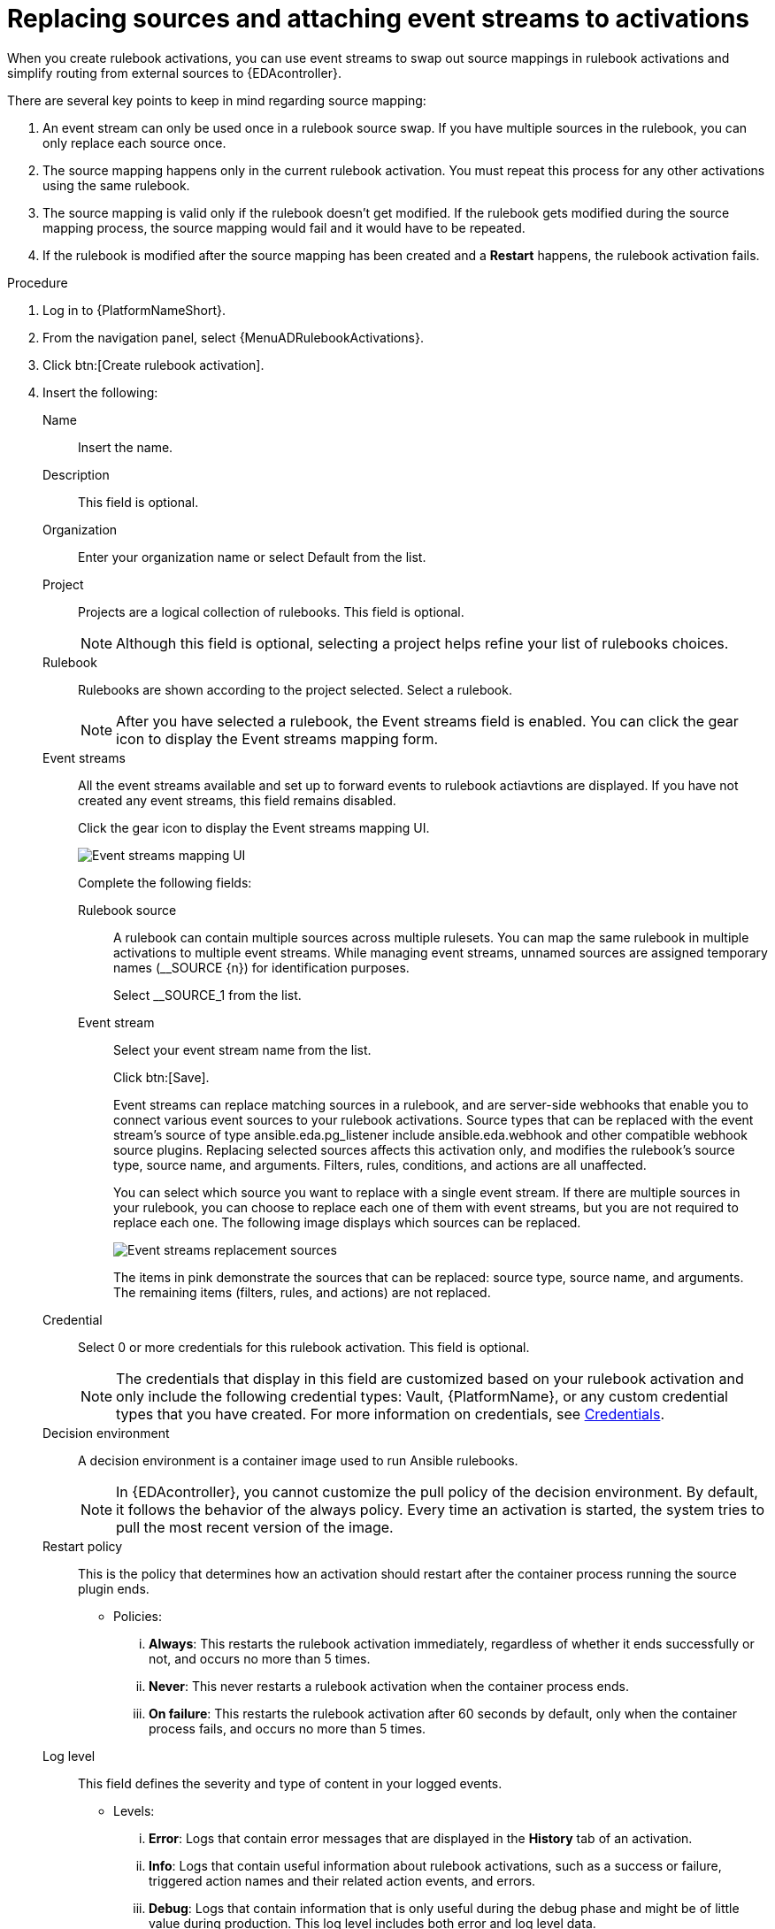 :_mod-docs-content-type: PROCEDURE
[id="eda-replace-sources-with-event-streams"] 

= Replacing sources and attaching event streams to activations

[role="_abstract"]
When you create rulebook activations, you can use event streams to swap out source mappings in rulebook activations and simplify routing from external sources to {EDAcontroller}. 

There are several key points to keep in mind regarding source mapping:

. An event stream can only be used once in a rulebook source swap. If you have multiple sources in the rulebook, you can only replace each source once.
. The source mapping happens only in the current rulebook activation. You must repeat this process for any other activations using the same rulebook.
. The source mapping is valid only if the rulebook doesn't get modified. If the rulebook gets modified during the source mapping process, the source mapping would fail and it would  have to be repeated.
. If the rulebook is modified after the source mapping has been created and a *Restart* happens, the rulebook activation fails.


.Procedure

. Log in to {PlatformNameShort}.
. From the navigation panel, select {MenuADRulebookActivations}.
. Click btn:[Create rulebook activation].
. Insert the following:
+
Name:: Insert the name.
Description:: This field is optional.
Organization:: Enter your organization name or select Default from the list.
Project:: Projects are a logical collection of rulebooks. This field is optional.
+
[NOTE]
====
Although this field is optional, selecting a project helps refine your list of rulebooks choices. 
====

Rulebook:: Rulebooks are shown according to the project selected. Select a rulebook.
+
[NOTE]
====
After you have selected a rulebook, the Event streams field is enabled. You can click the gear icon to display the Event streams mapping form.   
====

Event streams:: All the event streams available and set up to forward events to rulebook actiavtions are displayed. If you have not created any event streams, this field remains disabled.
+
Click the gear icon to display the Event streams mapping UI. 
+
image:eda-latest-event-streams-mapping.png[Event streams mapping UI]
+
Complete the following fields:
+
Rulebook source::: A rulebook can contain multiple sources across multiple rulesets. You can map the same rulebook in multiple activations to multiple event streams. While managing event streams, unnamed sources are assigned temporary names (__SOURCE {n}) for identification purposes.
+
Select __SOURCE_1 from the list.
+
Event stream::: Select your event stream name from the list.
+
Click btn:[Save].
+
Event streams can replace matching sources in a rulebook, and are server-side webhooks that enable you to connect various event sources to your rulebook activations. Source types that can be replaced with the event stream's source of type ansible.eda.pg_listener include ansible.eda.webhook and other compatible webhook source plugins. Replacing selected sources affects this activation only, and modifies the rulebook's source type, source name, and arguments. Filters, rules, conditions, and actions are all unaffected.
+
You can select which source you want to replace with a single event stream. If there are multiple sources in your rulebook, you can choose to replace each one of them with event streams, but you are not required to replace each one. The following image displays which sources can be replaced.
+
image:eda-event-streams-swapping-sources.png[Event streams replacement sources]
+
The items in pink demonstrate the sources that can be replaced: source type, source name, and arguments. The remaining items (filters, rules, and actions) are not replaced. 
+
Credential:: Select 0 or more credentials for this rulebook activation. This field is optional.
+
[NOTE]
====
The credentials that display in this field are customized based on your rulebook activation and only include the following credential types: Vault, {PlatformName}, or any custom credential types that you have created. For more information on credentials, see link:https://docs.redhat.com/en/documentation/red_hat_ansible_automation_platform/2.5/html-single/using_automation_decisions/index#eda-credentials[Credentials].
====
+
Decision environment:: A decision environment is a container image used to run Ansible rulebooks.
+
[NOTE]
====
In {EDAcontroller}, you cannot customize the pull policy of the decision environment. By default, it follows the behavior of the always policy. Every time an activation is started, the system tries to pull the most recent version of the image.
====
Restart policy:: This is the policy that determines how an activation should restart after the container process running the source plugin ends.
*** Policies:
... *Always*: This restarts the rulebook activation immediately, regardless of whether it ends successfully or not, and occurs no more than 5 times.
... *Never*: This never restarts a rulebook activation when the container process ends.
... *On failure*: This restarts the rulebook activation after 60 seconds by default, only when the container process fails, and occurs no more than 5 times.
Log level:: This field defines the severity and type of content in your logged events. 
*** Levels:
... *Error*: Logs that contain error messages that are displayed in the *History* tab of an activation. 
... *Info*: Logs that contain useful information about rulebook activations, such as a success or failure, triggered action names and their related action events, and errors.
... *Debug*: Logs that contain information that is only useful during the debug phase and might be of little value during production. 
This log level includes both error and log level data. 
Service name:: This defines a service name for Kubernetes to configure inbound connections if the activation exposes a port. This field is optional.
Rulebook activation enabled?:: This automatically enables the rulebook activation to run.
Variables:: The variables for the rulebook are in a JSON or YAML format.
The content would be equivalent to the file passed through the `--vars` flag of ansible-rulebook command.
Options:: Check the *Skip audit events* option if you do not want to see your events in the Rule Audit.
. Click btn:[Create rulebook activation].

.Results
After you create your rulebook activation, the *Details* page is displayed. You can navigate to the *Event streams* page to confirm your events have been received.  